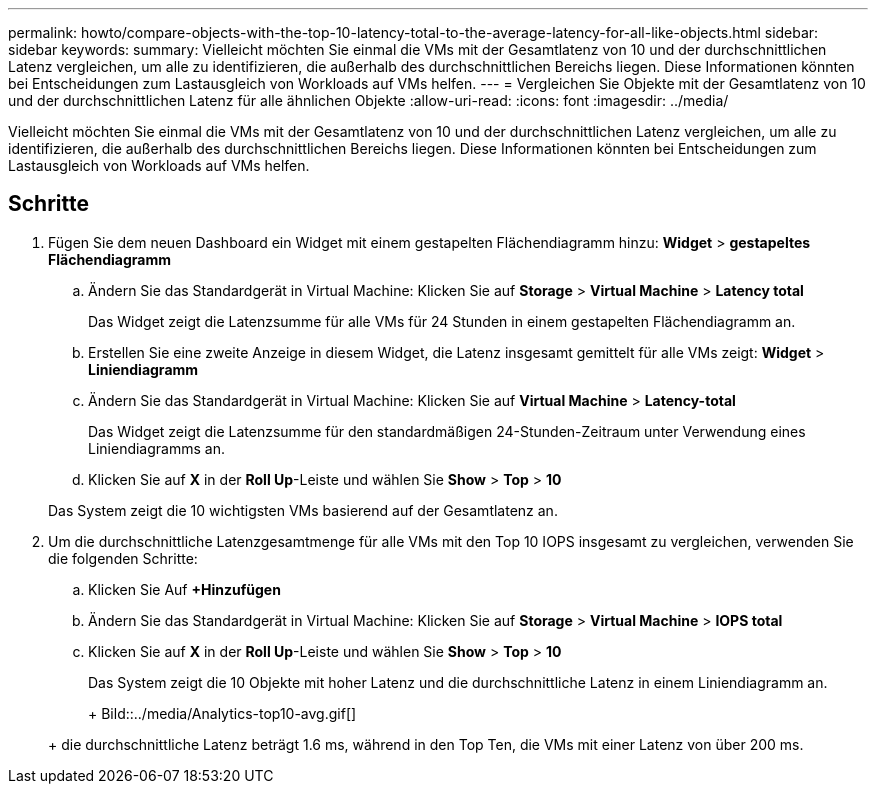 ---
permalink: howto/compare-objects-with-the-top-10-latency-total-to-the-average-latency-for-all-like-objects.html 
sidebar: sidebar 
keywords:  
summary: Vielleicht möchten Sie einmal die VMs mit der Gesamtlatenz von 10 und der durchschnittlichen Latenz vergleichen, um alle zu identifizieren, die außerhalb des durchschnittlichen Bereichs liegen. Diese Informationen könnten bei Entscheidungen zum Lastausgleich von Workloads auf VMs helfen. 
---
= Vergleichen Sie Objekte mit der Gesamtlatenz von 10 und der durchschnittlichen Latenz für alle ähnlichen Objekte
:allow-uri-read: 
:icons: font
:imagesdir: ../media/


[role="lead"]
Vielleicht möchten Sie einmal die VMs mit der Gesamtlatenz von 10 und der durchschnittlichen Latenz vergleichen, um alle zu identifizieren, die außerhalb des durchschnittlichen Bereichs liegen. Diese Informationen könnten bei Entscheidungen zum Lastausgleich von Workloads auf VMs helfen.



== Schritte

. Fügen Sie dem neuen Dashboard ein Widget mit einem gestapelten Flächendiagramm hinzu: *Widget* > *gestapeltes Flächendiagramm*
+
.. Ändern Sie das Standardgerät in Virtual Machine: Klicken Sie auf *Storage* > *Virtual Machine* > *Latency total*
+
Das Widget zeigt die Latenzsumme für alle VMs für 24 Stunden in einem gestapelten Flächendiagramm an.

.. Erstellen Sie eine zweite Anzeige in diesem Widget, die Latenz insgesamt gemittelt für alle VMs zeigt: *Widget* > *Liniendiagramm*
.. Ändern Sie das Standardgerät in Virtual Machine: Klicken Sie auf *Virtual Machine* > *Latency-total*
+
Das Widget zeigt die Latenzsumme für den standardmäßigen 24-Stunden-Zeitraum unter Verwendung eines Liniendiagramms an.

.. Klicken Sie auf *X* in der *Roll Up*-Leiste und wählen Sie *Show* > *Top* > *10*


+
Das System zeigt die 10 wichtigsten VMs basierend auf der Gesamtlatenz an.

. Um die durchschnittliche Latenzgesamtmenge für alle VMs mit den Top 10 IOPS insgesamt zu vergleichen, verwenden Sie die folgenden Schritte:
+
.. Klicken Sie Auf *+Hinzufügen*
.. Ändern Sie das Standardgerät in Virtual Machine: Klicken Sie auf *Storage* > *Virtual Machine* > *IOPS total*
.. Klicken Sie auf *X* in der *Roll Up*-Leiste und wählen Sie *Show* > *Top* > *10*


+
Das System zeigt die 10 Objekte mit hoher Latenz und die durchschnittliche Latenz in einem Liniendiagramm an.

+
+ Bild::../media/Analytics-top10-avg.gif[]

+
+ die durchschnittliche Latenz beträgt 1.6 ms, während in den Top Ten, die VMs mit einer Latenz von über 200 ms.


